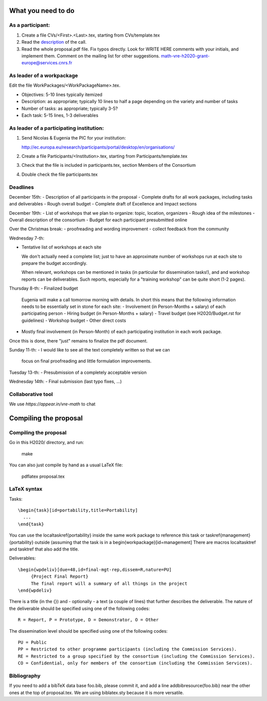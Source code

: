 What you need to do
===================

As a participant:
-----------------

#.  Create a file CVs/<First>.<Last>.tex, starting from CVs/template.tex

#.  Read the `description <http://ec.europa.eu/research/participants/portal/desktop/en/opportunities/h2020/topics/2144-einfra-9-2015.html>`_ of the call.

#.  Read the whole proposal.pdf file. Fix typos directly. Look for
    WRITE HERE comments with your initials, and implement them.
    Comment on the mailing list for other suggestions.
    math-vre-h2020-grant-europe@services.cnrs.fr

As leader of a workpackage
--------------------------

Edit the file WorkPackages/<WorkPackageName>.tex.

- Objectives: 5-10 lines typically itemized
- Description: as appropriate; typically 10 lines to half a page
  depending on the variety and number of tasks
- Number of tasks: as appropriate; typically 3-5?
- Each task: 5-15 lines, 1-3 deliverables


As leader of a participating institution:
-----------------------------------------

#. Send Nicolas & Eugenia the PIC for your institution:

   http://ec.europa.eu/research/participants/portal/desktop/en/organisations/

#. Create a file Participants/<Institution>.tex, starting from Participants/template.tex

#. Check that the file is included in participants.tex, section Members of the Consortium

#. Double check the file participants.tex

Deadlines
---------

December 15th:
- Description of all participants in the proposal
- Complete drafts for all work packages, including tasks and deliverables
- Rough overall budget
- Complete draft of Excellence and Impact sections

December 19th:
- List of workshops that we plan to organize: topic, location, organizers
- Rough idea of the milestones
- Overall description of the consortium
- Budget for each participant presubmitted online

Over the Christmas break:
- proofreading and wording improvement
- collect feedback from the community

Wednesday 7-th:

- Tentative list of workshops at each site

  We don't actually need a complete list; just to have an approximate
  number of workshops run at each site to prepare the budget
  accordingly.

  When relevant, workshops can be mentioned in tasks (in particular
  for dissemination tasks!), and and workshop reports can be
  deliverables. Such reports, especially for a "training workshop" can
  be quite short (1-2 pages).

Thursday 8-th:
- Finalized budget
  Eugenia will make a call tomorrow morning with details. In short
  this means that the following information needs to be essentially
  set in stone for each site:
  - Involvement (in Person-Months + salary) of each participating person
  - Hiring budget (in Person-Months + salary)
  - Travel budget  (see H2020/Budget.rst for guidelines)
  - Workshop budget
  - Other direct costs

- Mostly final involvement (in Person-Month) of each participating
  institution in each work package.

Once this is done, there "just" remains to finalize the pdf document.

Sunday 11-th:
- I would like to see all the text completely written so that we can
  focus on final proofreading and little formulation improvements.

Tuesday 13-th:
- Presubmission of a completely acceptable version

Wednesday 14th:
- Final submission (last typo fixes, ...)

Collaborative tool
------------------

We use `https://appear.in/vre-math` to chat

Compiling the proposal
======================

Compiling the proposal
----------------------

Go in this H2020/ directory, and run:

    make

You can also just compile by hand as a usual LaTeX file:

    pdflatex proposal.tex


LaTeX syntax
------------

Tasks::

   \begin{task}[id=portability,title=Portability]
     ...
   \end{task}

You can use the \localtaskref{portability} inside the same work package
to reference this task or \taskref{management}{portability} outside
(assuming that the task is in a \begin{workpackage}[id=management]
There are macros \localtasktref and \tasktref that also add the title.

Deliverables::

   \begin{wpdeliv}[due=48,id=final-mgt-rep,dissem=R,nature=PU]
        {Project Final Report}
        The final report will a summary of all things in the project
   \end{wpdeliv}

There is a title (in the {}) and - optionally - a text (a couple of
lines) that further describes the deliverable. The nature of the
deliverable should be specified using one of the following codes::

    R = Report, P = Prototype, D = Demonstrator, O = Other

The dissemination level should be specified using one of the following
codes::

    PU = Public
    PP = Restricted to other programme participants (including the Commission Services).
    RE = Restricted to a group specified by the consortium (including the Commission Services).
    CO = Confidential, only for members of the consortium (including the Commission Services).

Bibliography
------------

If you need to add a bibTeX data base foo.bib, please commit it, and
add a line \addbibresource{foo.bib} near the other ones at the top of
proposal.tex. We are using biblatex.sty because it is more versatile.
